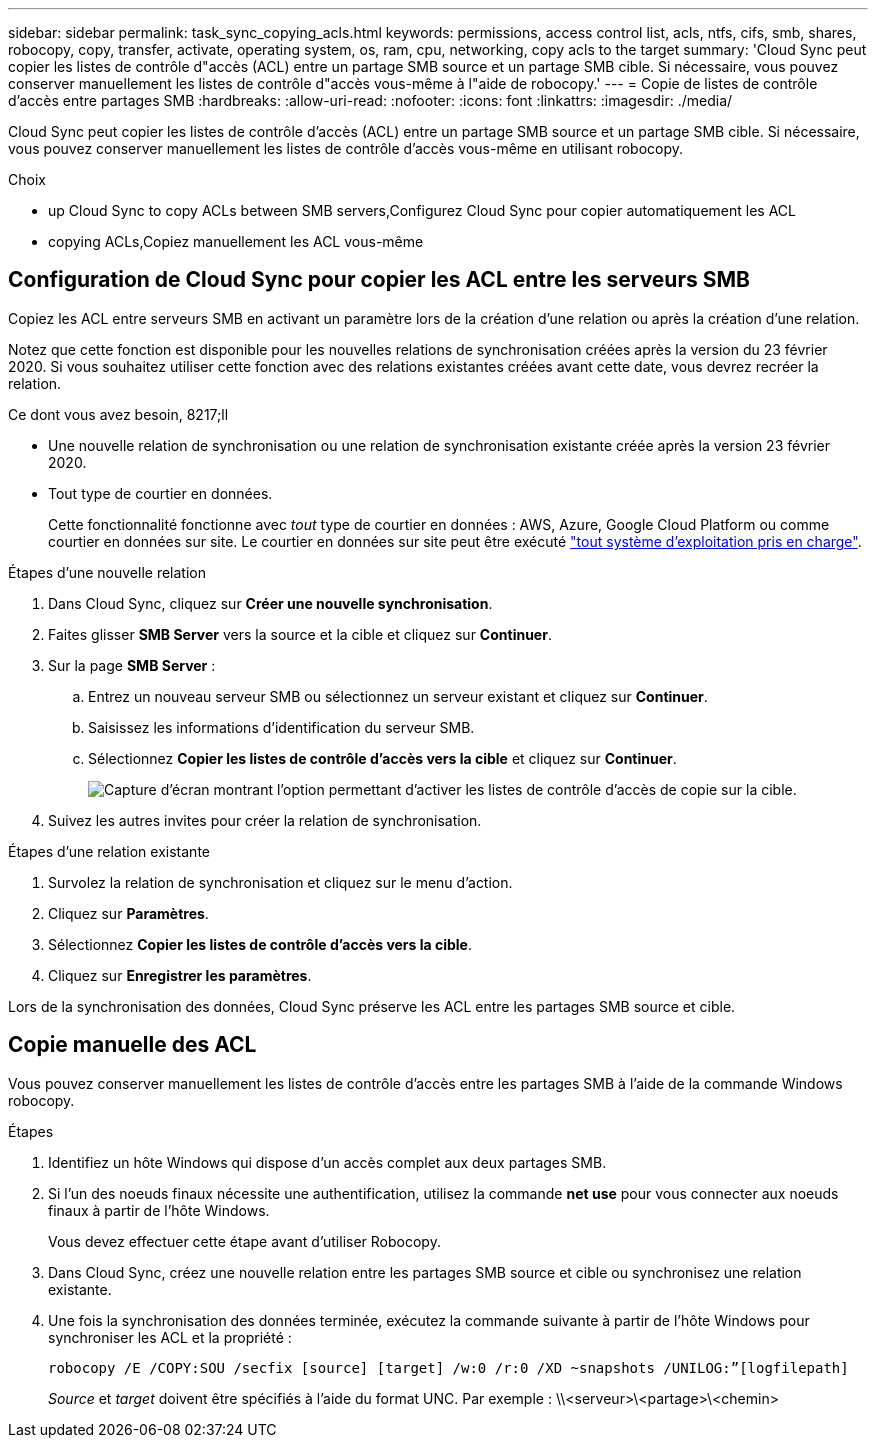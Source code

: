 ---
sidebar: sidebar 
permalink: task_sync_copying_acls.html 
keywords: permissions, access control list, acls, ntfs, cifs, smb, shares, robocopy, copy, transfer, activate, operating system, os, ram, cpu, networking, copy acls to the target 
summary: 'Cloud Sync peut copier les listes de contrôle d"accès (ACL) entre un partage SMB source et un partage SMB cible. Si nécessaire, vous pouvez conserver manuellement les listes de contrôle d"accès vous-même à l"aide de robocopy.' 
---
= Copie de listes de contrôle d'accès entre partages SMB
:hardbreaks:
:allow-uri-read: 
:nofooter: 
:icons: font
:linkattrs: 
:imagesdir: ./media/


[role="lead"]
Cloud Sync peut copier les listes de contrôle d'accès (ACL) entre un partage SMB source et un partage SMB cible. Si nécessaire, vous pouvez conserver manuellement les listes de contrôle d'accès vous-même en utilisant robocopy.

.Choix
*  up Cloud Sync to copy ACLs between SMB servers,Configurez Cloud Sync pour copier automatiquement les ACL
*  copying ACLs,Copiez manuellement les ACL vous-même




== Configuration de Cloud Sync pour copier les ACL entre les serveurs SMB

Copiez les ACL entre serveurs SMB en activant un paramètre lors de la création d'une relation ou après la création d'une relation.

Notez que cette fonction est disponible pour les nouvelles relations de synchronisation créées après la version du 23 février 2020. Si vous souhaitez utiliser cette fonction avec des relations existantes créées avant cette date, vous devrez recréer la relation.

.Ce dont vous avez besoin, 8217;ll
* Une nouvelle relation de synchronisation ou une relation de synchronisation existante créée après la version 23 février 2020.
* Tout type de courtier en données.
+
Cette fonctionnalité fonctionne avec _tout_ type de courtier en données : AWS, Azure, Google Cloud Platform ou comme courtier en données sur site. Le courtier en données sur site peut être exécuté link:task_sync_installing_linux.html["tout système d'exploitation pris en charge"].



.Étapes d'une nouvelle relation
. Dans Cloud Sync, cliquez sur *Créer une nouvelle synchronisation*.
. Faites glisser *SMB Server* vers la source et la cible et cliquez sur *Continuer*.
. Sur la page *SMB Server* :
+
.. Entrez un nouveau serveur SMB ou sélectionnez un serveur existant et cliquez sur *Continuer*.
.. Saisissez les informations d'identification du serveur SMB.
.. Sélectionnez *Copier les listes de contrôle d'accès vers la cible* et cliquez sur *Continuer*.
+
image:screenshot_acl_support.gif["Capture d'écran montrant l'option permettant d'activer les listes de contrôle d'accès de copie sur la cible."]



. Suivez les autres invites pour créer la relation de synchronisation.


.Étapes d'une relation existante
. Survolez la relation de synchronisation et cliquez sur le menu d'action.
. Cliquez sur *Paramètres*.
. Sélectionnez *Copier les listes de contrôle d'accès vers la cible*.
. Cliquez sur *Enregistrer les paramètres*.


Lors de la synchronisation des données, Cloud Sync préserve les ACL entre les partages SMB source et cible.



== Copie manuelle des ACL

Vous pouvez conserver manuellement les listes de contrôle d'accès entre les partages SMB à l'aide de la commande Windows robocopy.

.Étapes
. Identifiez un hôte Windows qui dispose d'un accès complet aux deux partages SMB.
. Si l'un des noeuds finaux nécessite une authentification, utilisez la commande *net use* pour vous connecter aux noeuds finaux à partir de l'hôte Windows.
+
Vous devez effectuer cette étape avant d'utiliser Robocopy.

. Dans Cloud Sync, créez une nouvelle relation entre les partages SMB source et cible ou synchronisez une relation existante.
. Une fois la synchronisation des données terminée, exécutez la commande suivante à partir de l'hôte Windows pour synchroniser les ACL et la propriété :
+
 robocopy /E /COPY:SOU /secfix [source] [target] /w:0 /r:0 /XD ~snapshots /UNILOG:”[logfilepath]
+
_Source_ et _target_ doivent être spécifiés à l'aide du format UNC. Par exemple : \\<serveur>\<partage>\<chemin>


